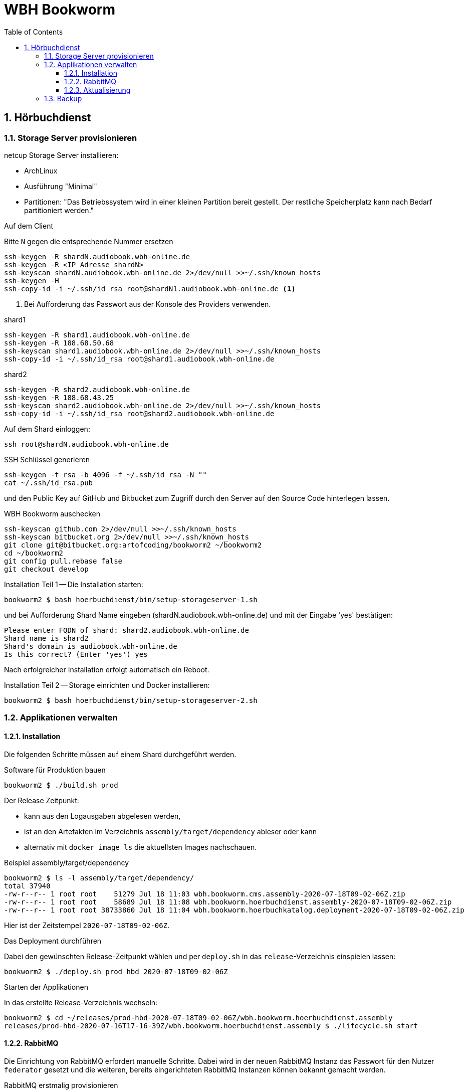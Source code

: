 = WBH Bookworm
:toc: left
:toclevels: 4
:sectnums:
:source-highlighter: rouge
:rouge-style: base16.solarized.dark

== Hörbuchdienst

=== Storage Server provisionieren

netcup Storage Server installieren:

* ArchLinux
* Ausführung "Minimal"
* Partitionen: "Das Betriebssystem wird in einer kleinen Partition bereit gestellt.
Der restliche Speicherplatz kann nach Bedarf partitioniert werden."

.Auf dem Client
Bitte `N` gegen die entsprechende Nummer ersetzen

[source,shell,linenum]
----
ssh-keygen -R shardN.audiobook.wbh-online.de
ssh-keygen -R <IP Adresse shardN>
ssh-keyscan shardN.audiobook.wbh-online.de 2>/dev/null >>~/.ssh/known_hosts
ssh-keygen -H
ssh-copy-id -i ~/.ssh/id_rsa root@shardN1.audiobook.wbh-online.de <1>
----
<1> Bei Aufforderung das Passwort aus der Konsole des Providers verwenden.

.shard1
[source,shell,linenum]
----
ssh-keygen -R shard1.audiobook.wbh-online.de
ssh-keygen -R 188.68.50.68
ssh-keyscan shard1.audiobook.wbh-online.de 2>/dev/null >>~/.ssh/known_hosts
ssh-copy-id -i ~/.ssh/id_rsa root@shard1.audiobook.wbh-online.de
----

.shard2
[source,shell,linenum]
----
ssh-keygen -R shard2.audiobook.wbh-online.de
ssh-keygen -R 188.68.43.25
ssh-keyscan shard2.audiobook.wbh-online.de 2>/dev/null >>~/.ssh/known_hosts
ssh-copy-id -i ~/.ssh/id_rsa root@shard2.audiobook.wbh-online.de
----

.Auf dem Shard einloggen:
[source,shell,linenum]
----
ssh root@shardN.audiobook.wbh-online.de
----

.SSH Schlüssel generieren
[source,shell,linenum]
----
ssh-keygen -t rsa -b 4096 -f ~/.ssh/id_rsa -N ""
cat ~/.ssh/id_rsa.pub
----

und den Public Key auf GitHub und Bitbucket zum Zugriff durch den Server auf den Source Code hinterlegen lassen.

.WBH Bookworm auschecken
[source,shell,linenum]
----
ssh-keyscan github.com 2>/dev/null >>~/.ssh/known_hosts
ssh-keyscan bitbucket.org 2>/dev/null >>~/.ssh/known_hosts
git clone git@bitbucket.org:artofcoding/bookworm2 ~/bookworm2
cd ~/bookworm2
git config pull.rebase false
git checkout develop
----

.Installation Teil 1 -- Die Installation starten:
[source,shell,linenum]
----
bookworm2 $ bash hoerbuchdienst/bin/setup-storageserver-1.sh
----

und bei Aufforderung Shard Name eingeben (shardN.audiobook.wbh-online.de) und mit der Eingabe 'yes' bestätigen:

[source,text,linenum]
----
Please enter FQDN of shard: shard2.audiobook.wbh-online.de
Shard name is shard2
Shard's domain is audiobook.wbh-online.de
Is this correct? (Enter 'yes') yes
----

Nach erfolgreicher Installation erfolgt automatisch ein Reboot.

.Installation Teil 2 -- Storage einrichten und Docker installieren:
[source,shell,linenum]
----
bookworm2 $ bash hoerbuchdienst/bin/setup-storageserver-2.sh
----

=== Applikationen verwalten

==== Installation

Die folgenden Schritte müssen auf einem Shard durchgeführt werden.

.Software für Produktion bauen
[source,shell,linenum]
----
bookworm2 $ ./build.sh prod
----

Der Release Zeitpunkt:

* kann aus den Logausgaben abgelesen werden,
* ist an den Artefakten im Verzeichnis `assembly/target/dependency` ableser oder kann
* alternativ mit `docker image ls` die aktuellsten Images nachschauen.

.Beispiel assembly/target/dependency
[source,shell,linenum]
----
bookworm2 $ ls -l assembly/target/dependency/
total 37940
-rw-r--r-- 1 root root    51279 Jul 18 11:03 wbh.bookworm.cms.assembly-2020-07-18T09-02-06Z.zip
-rw-r--r-- 1 root root    58689 Jul 18 11:08 wbh.bookworm.hoerbuchdienst.assembly-2020-07-18T09-02-06Z.zip
-rw-r--r-- 1 root root 38733860 Jul 18 11:04 wbh.bookworm.hoerbuchkatalog.deployment-2020-07-18T09-02-06Z.zip
----

Hier ist der Zeitstempel `2020-07-18T09-02-06Z`.

.Das Deployment durchführen
Dabei den gewünschten Release-Zeitpunkt wählen und per `deploy.sh` in das `release`-Verzeichnis einspielen lassen:

[source,shell,linenum]
----
bookworm2 $ ./deploy.sh prod hbd 2020-07-18T09-02-06Z
----

.Starten der Applikationen
In das erstellte Release-Verzeichnis wechseln:

[source,shell,linenum]
----
bookworm2 $ cd ~/releases/prod-hbd-2020-07-18T09-02-06Z/wbh.bookworm.hoerbuchdienst.assembly
releases/prod-hbd-2020-07-16T17-16-39Z/wbh.bookworm.hoerbuchdienst.assembly $ ./lifecycle.sh start
----

==== RabbitMQ

Die Einrichtung von RabbitMQ erfordert manuelle Schritte.
Dabei wird in der neuen RabbitMQ Instanz das Passwort für den Nutzer `federator` gesetzt und die weiteren, bereits eingerichteten RabbitMQ Instanzen können bekannt gemacht werden.

.RabbitMQ erstmalig provisionieren
[source,shell,linenum]
----
docker-compose -p prod-hbd exec rabbitmq rabbitmq-provision.sh
----

Beispiel:

[source,shell,linenum]
----
wbh.bookworm.hoerbuchdienst.assembly $ docker-compose -p prod-hbd exec rabbitmq rabbitmq-provision.sh
Checking if RabbitMQ is online
RabbitMQ appears to be online
Setting password for RabbitMQ federator
Generated RabbitMQ federator password: Abc123Def456
Changing password for user "federator" ...
done
----

.Andere RabbitMQ Instanzen anbinden
[source,shell,linenum]
----
docker-compose -p prod-hbd exec rabbitmq rabbitmq-setup-federation.sh \
    "rabbitmq.shard2:user:pwd" \ <1>
    "rabbitmq.shard3:user:pwd"   <2>
----
<1> Ein weiterer, bereits eingerichteter Shard `shard2`
<2> Ein weiterer, bereits eingerichteter Shard `shard3`

Nutzer ist dabei `federator`, das Passwort ist für jeden Shard eigens vergeben.

Auf Shard1

[source,shell,linenum]
----
docker-compose -p prod-hbd exec rabbitmq rabbitmq-setup-federation.sh "rabbitmq.shard2:federator:Abc123Def456"
----

[source,shell,linenum]
----
wbh.bookworm.hoerbuchdienst.assembly $ docker-compose -p prod-hbd exec rabbitmq rabbitmq-setup-federation.sh "rabbitmq.shard2:federator:Abc123Def456"
Checking if RabbitMQ is online
RabbitMQ appears to be online
My node name is rabbitmq.shard1.audiobook.wbh-online.de
Common domain for all shards is audiobook.wbh-online.de
Adding federation upstream to rabbitmq.shard2.audiobook.wbh-online.de at amqps://federator:vae9eiwie3Eikiec@rabbitmq.shard2.audiobook.wbh-online.de:5671/hoerbuchdienst
Setting runtime parameter "shard2" for component "federation-upstream" to "{"uri":"amqps://federator:Abc123Def456@rabbitmq.shard2.audiobook.wbh-online.de:5671/hoerbuchdienst?server_name_indication=rabbitmq.shard2.audiobook.wbh-online.de&heartbeat=10&connection_timeout=10000"}" in vhost "hoerbuchdienst" ...
----

Auf Shard2:

[source,shell,linenum]
----
docker-compose -p prod-hbd exec rabbitmq rabbitmq-setup-federation.sh "rabbitmq.shard1:federator:Abc123Def456"
----

Beispiel:

[source,shell,linenum]
----
wbh.bookworm.hoerbuchdienst.assembly $ docker-compose -p prod-hbd exec rabbitmq rabbitmq-setup-federation.sh "rabbitmq.shard1:federator:Abc123Def456"
Checking if RabbitMQ is online
RabbitMQ appears to be online
My node name is rabbitmq.shard2.audiobook.wbh-online.de
Common domain for all shards is audiobook.wbh-online.de
Adding federation upstream to rabbitmq.shard1.audiobook.wbh-online.de at amqps://federator:Abc123Def456@rabbitmq.shard1.audiobook.wbh-online.de:5671/hoerbuchdienst
Setting runtime parameter "shard1" for component "federation-upstream" to "{"uri":"amqps://federator:Aeh9eech3coo7tho@rabbitmq.shard1.audiobook.wbh-online.de:5671/hoerbuchdienst?server_name_indication=rabbitmq.shard1.audiobook.wbh-online.de&heartbeat=10&connection_timeout=10000"}" in vhost "hoerbuchdienst" ...
----

.Fehlerfall: sich selbst als Upstream einrichten geht nicht
Hier soll auf shard2 ein Upstream auf shard2 eingerichtet werden und wird mit der Meldung `Cannot add myself as upstream` abgelehnt:
[source,shell,linenum]

[source,shell,linenum]
----
shard2 $ docker-compose -p prod-hbd exec rabbitmq rabbitmq-setup-federation.sh "rabbitmq.shard2:federator:Abc123Def456"
Checking if RabbitMQ is online
RabbitMQ appears to be online
My node name is rabbitmq.shard2.audiobook.wbh-online.de
Common domain for all shards is audiobook.wbh-online.de
Cannot add myself as upstream
----

IMPORTANT: Die durch die Erstinstallation und den ersten Start erzeugten Volumes und Daten dürfen keinesfalls verändert oder gar gelöscht werden!

==== Aktualisierung

.Software erneut bauen
[source,shell,linenum]
----
cd ~/bookworm2
./build.sh prod
----

.Stop
In das *zuvor genutzte Release-Verzeichnis* wechseln:

[source,shell,linenum]
----
bookworm2 $ cd ~/releases/prod-hbd-2020-07-16T17-16-39Z/wbh.bookworm.hoerbuchdienst.assembly
releases/prod-hbd-2020-07-16T17-16-39Z/wbh.bookworm.hoerbuchdienst.assembly $ ./lifecycle.sh stop
----

.Start
In das *neue Release-Verzeichnis* wechseln:

[source,shell script,linenum]
----
bookworm2 $ cd ~/releases/prod-hbd-2020-07-16T17-16-39Z/wbh.bookworm.hoerbuchdienst.assembly
releases/prod-hbd-2020-07-16T17-16-39Z/wbh.bookworm.hoerbuchdienst.assembly $ ./lifecycle.sh start
----

=== Backup

----
/var/lib/docker/volumes/prod-hbd_keslocal/_data/minio.cert
/var/lib/docker/volumes/prod-hbd_keslocal/_data/minio.key
/var/lib/docker/volumes/prod-hbd_keslocal/_data/root.cert
/var/lib/docker/volumes/prod-hbd_keslocal/_data/root.key
/var/lib/docker/volumes/prod-hbd_keslocal/_data/server-config.yml
----

----
echo "MinIO Access Key=$(cat /var/lib/docker/volumes/prod-hbd_miniolocal/_data/access_key)"
echo "MinIO Secret Key=$(cat /var/lib/docker/volumes/prod-hbd_miniolocal/_data/secret_key)"
echo "MinIO Admin Access Key=$(head -1 /var/lib/docker/volumes/prod-hbd_mclocal/_data/user_admin)"
echo "MinIO Admin Secret Key=$(tail -1 /var/lib/docker/volumes/prod-hbd_mclocal/_data/user_admin)"
echo "MinIO WBH Access Key=$(head -1 /var/lib/docker/volumes/prod-hbd_mclocal/_data/user_wbh)"
echo "MinIO WBH Secret Key=$(tail -1 /var/lib/docker/volumes/prod-hbd_mclocal/_data/user_wbh)"
----

----
cat /var/lib/docker/volumes/prod-hbd_vaultconfig/_data/vault-operator-init.txt
cat /var/lib/docker/volumes/prod-hbd_vaultconfig/_data/kes-role-id.json
cat /var/lib/docker/volumes/prod-hbd_vaultconfig/_data/kes-secret-id.json
----
